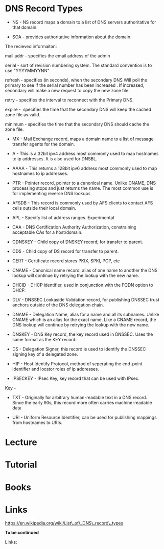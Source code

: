 #+TAGS: dns_records


* DNS Record Types
- NS - NS record maps a domain to a list of DNS servers authoritative for that domain.

- SOA - provides authoritative information about the domain.

The recieved informaiton:

mail addr - specifies the email address of the admin

serial - sort of revision numbering system. The standard convention is
to use "YYYYMMYYNN"

refresh - specifies (in seconds), when the secondary DNS Will poll the
primary to see if the serial number has been increased . If increased,
secondary will make a new request to copy the new zone file.

retry - specifies the interval to reconnect with the Primary DNS.

expire -  specifies the time that the secondary DNS will keep the cached
zone file as valid.

minimum - specifies the time that the secondary DNS should cache the
zone file.

- MX - Mail Exchange record, maps a domain name to a list of message transfer agents for the domain.

- A - This is a 32bit ipv4 address most commonly used to map hostnames to ip addresses. It is also used for DNSBL.

- AAAA - This returns a 128bit ipv6 address most commonly used to map hostnames to ip addresses.

- PTR - Pointer record, pointer to a canonical name. Unlike CNAME, DNS processing stops and just returns the name. The most common use is for implementing reverse DNS lookups

- AFSDB - This record is commonly used by AFS clients to contact AFS cells outside their local domain.

- APL - Specify list of address ranges. Experimental

- CAA - DNS Certification Authority Authorization, constraining acceptable CAs for a host/domain.

- CDNSKEY - Child copy of DNSKEY record, for transfer to parent.

- CDS - Child copy of DS record for transfer to parent.

- CERT - Certificate record stores PKIX, SPKI, PGP, etc

- CNAME - Canonical name record, alias of one name to another the DNS lookup will continue by retrying the lookup with the new name.

- DHCID - DHCP identifier, used in conjunction with the FQDN option to DHCP.

- DLV - DNSSEC Lookaside Validation record, for publishing DNSSEC trust anchors outside of the DNS delegation chain.

- DNAME - Delegation Name, alias for a name and all its subnames. Unlike CNAME which is an alias for the exact name. Like a CNAME record, the DNS lookup will continue by retrying the lookup with the new name.

- DNSKEY - DNS Key record, the key record used in DNSSEC. Uses the same format as the KEY record.

- DS - Delegation Signer, this record is used to identify the DNSSEC signing key of a delegated zone.

- HIP - Host Identify Protocol, method of seperating the end-point identifier and locator roles of ip addresses.

- IPSECKEY - IPsec Key, key record that can be used with IPsec.

Key -

- TXT - Originally for arbitrary human-readable text in a DNS record. Since the early 90s, this record more often carries machine-readable data

- URI - Uniform Resource Identifier, can be used for publishing mappings from hostnames to URIs.

* Lecture
* Tutorial
* Books
* Links
https://en.wikipedia.org/wiki/List\_of\_DNS\_record\_types

*To be continued*

Links:

